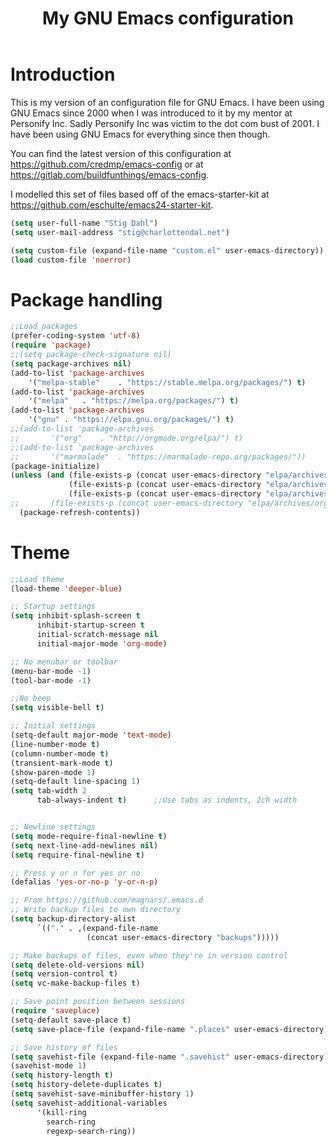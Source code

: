 #+TITLE: My GNU Emacs configuration
#+STARTUP: indent 
#+OPTIONS: H:5 num:nil tags:nil toc:nil timestamps:t
#+LAYOUT: post
#+DESCRIPTION: Loading emacs configuration using org-babel
#+TAGS: emacs
#+CATEGORIES: editing

* Introduction

This is my version of an configuration file for GNU Emacs. I have been using GNU Emacs since 2000 when I was introduced to it by my mentor at Personify Inc. Sadly Personify Inc was victim to the dot com bust of 2001. I have been using GNU Emacs for everything since then though.

You can find the latest version of this configuration at
https://github.com/credmp/emacs-config or at https://gitlab.com/buildfunthings/emacs-config.

I modelled this set of files based off of the emacs-starter-kit at https://github.com/eschulte/emacs24-starter-kit.

#+BEGIN_SRC emacs-lisp
(setq user-full-name "Stig Dahl")
(setq user-mail-address "stig@charlottendal.net")

(setq custom-file (expand-file-name "custom.el" user-emacs-directory))
(load custom-file 'noerror)
#+END_SRC
* Package handling
#+BEGIN_SRC emacs-lisp
;;Load packages
(prefer-coding-system 'utf-8)
(require 'package)
;;(setq package-check-signature nil)
(setq package-archives nil)
(add-to-list 'package-archives
	'("melpa-stable"	. "https://stable.melpa.org/packages/") t)
(add-to-list 'package-archives
	'("melpa"	. "https://melpa.org/packages/") t)
(add-to-list 'package-archives
	'("gnu"	. "https://elpa.gnu.org/packages/") t)
;;(add-to-list 'package-archives
;;	     '("org"	. "http://orgmode.org/elpa/") t)
;;(add-to-list 'package-archives
;;	     '("marmalade"	. "https://marmalade-repo.org/packages/"))
(package-initialize)
(unless (and (file-exists-p (concat user-emacs-directory "elpa/archives/gnu"))
             (file-exists-p (concat user-emacs-directory "elpa/archives/melpa"))
             (file-exists-p (concat user-emacs-directory "elpa/archives/melpa-stable")))
;;	     (file-exists-p (concat user-emacs-directory "elpa/archives/org")))
  (package-refresh-contents))
#+END_SRC
* Theme
#+BEGIN_SRC emacs-lisp
;;Load theme
(load-theme 'deeper-blue)

;; Startup settings
(setq inhibit-splash-screen t
      inhibit-startup-screen t
      initial-scratch-message nil
      initial-major-mode 'org-mode)

;; No menubar or toolbar
(menu-bar-mode -1)
(tool-bar-mode -1)

;;No beep
(setq visible-bell t)

;; Initial settings
(setq-default major-mode 'text-mode)
(line-number-mode t)
(column-number-mode t)
(transient-mark-mode t)
(show-paren-mode 1)
(setq-default line-spacing 1)
(setq tab-width 2
      tab-always-indent t)      ;;Use tabs as indents, 2ch width


;; Newline settings
(setq mode-require-final-newline t)
(setq next-line-add-newlines nil)
(setq require-final-newline t)

;; Press y or n for yes or no
(defalias 'yes-or-no-p 'y-or-n-p)

;; From https://github.com/magnars/.emacs.d
;; Write backup files to own directory
(setq backup-directory-alist
      `(("." . ,(expand-file-name
                 (concat user-emacs-directory "backups")))))

;; Make backups of files, even when they're in version control
(setq delete-old-versions nil)
(setq version-control t)
(setq vc-make-backup-files t)

;; Save point position between sessions
(require 'saveplace)
(setq-default save-place t)
(setq save-place-file (expand-file-name ".places" user-emacs-directory))

;; Save history of files
(setq savehist-file (expand-file-name ".savehist" user-emacs-directory))
(savehist-mode 1)
(setq history-length t)
(setq history-delete-duplicates t)
(setq savehist-save-minibuffer-history 1)
(setq savehist-additional-variables
      '(kill-ring
        search-ring
        regexp-search-ring))

#+END_SRC
